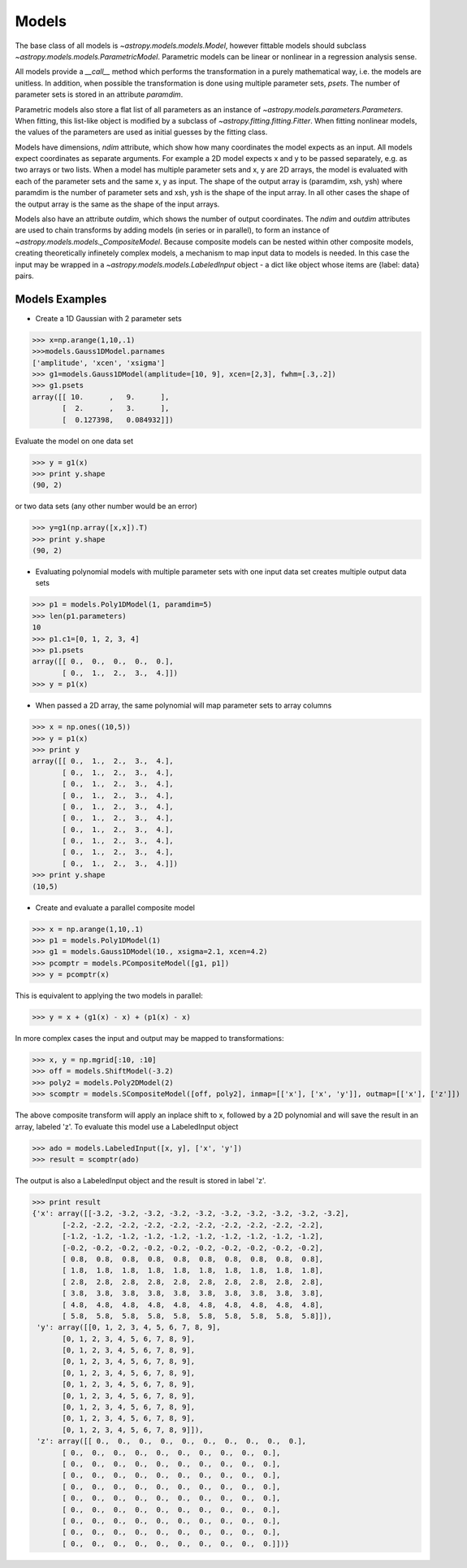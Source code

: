 .. _models:

******
Models
******

The base class of all models is `~astropy.models.models.Model`, however fittable
models should subclass `~astropy.models.models.ParametricModel`. Parametric 
models can be linear or nonlinear in a regression analysis sense.

All models provide a `__call__` method which performs the transformation in a 
purely mathematical way, i.e. the models are unitless. In addition, when possible the 
transformation is done using multiple parameter sets, `psets`.
The number of parameter sets is stored in an attribute `paramdim`. 

Parametric models also store a flat list of all parameters as an instance of 
`~astropy.models.parameters.Parameters`. When fitting, this list-like object is
modified by a subclass of `~astropy.fitting.fitting.Fitter`. When fitting nonlinear models,
the values of the parameters are used as initial guesses by the fitting class.

Models have dimensions, `ndim` attribute, which show how many coordinates the 
model expects as an input. All models expect coordinates as separate arguments.
For example a 2D model expects x and y to be passed separately, 
e.g. as two arrays or two lists. When a model has multiple parameter sets and x, y are 
2D arrays, the model is evaluated with each of the parameter sets and the same x, y as 
input. The shape of the  output array is (paramdim, xsh, ysh) where paramdim is the number 
of parameter sets and xsh, ysh is the shape of the input array.
In all other cases the shape of the output array is the same as the shape of the 
input arrays. 

Models also have an attribute  `outdim`, which shows the number of output 
coordinates. The `ndim` and `outdim` attributes are used to chain transforms by
adding models (in series or in  parallel), to form an 
instance of `~astropy.models.models._CompositeModel`.  Because composite models can 
be nested within other composite models, creating 
theoretically infinetely complex models, a mechanism to map input data to models 
is needed. In this case the input may be wrapped in a
`~astropy.models.models.LabeledInput` object - a dict like object whose items are {label: data} pairs.

Models Examples
---------------

- Create a 1D Gaussian with 2 parameter sets

>>> x=np.arange(1,10,.1)
>>>models.Gauss1DModel.parnames
['amplitude', 'xcen', 'xsigma']
>>> g1=models.Gauss1DModel(amplitude=[10, 9], xcen=[2,3], fwhm=[.3,.2])
>>> g1.psets
array([[ 10.      ,   9.      ],
       [  2.      ,   3.      ],
       [  0.127398,   0.084932]])

Evaluate the model on one data set

>>> y = g1(x)
>>> print y.shape
(90, 2)

or two data sets (any other number would be an error)

>>> y=g1(np.array([x,x]).T)
>>> print y.shape
(90, 2)

.. figure:: images/gauss1D_eval_psets.png
   :scale: 25 %

- Evaluating polynomial models with multiple parameter sets with one input data set creates multiple output data sets

>>> p1 = models.Poly1DModel(1, paramdim=5)
>>> len(p1.parameters)
10
>>> p1.c1=[0, 1, 2, 3, 4]
>>> p1.psets
array([[ 0.,  0.,  0.,  0.,  0.],
       [ 0.,  1.,  2.,  3.,  4.]])
>>> y = p1(x)

.. image:: images/p1d_5psets.png
   :scale: 25 %

- When passed a 2D array, the same polynomial will map parameter sets to array columns

>>> x = np.ones((10,5))
>>> y = p1(x)
>>> print y
array([[ 0.,  1.,  2.,  3.,  4.],
       [ 0.,  1.,  2.,  3.,  4.],
       [ 0.,  1.,  2.,  3.,  4.],
       [ 0.,  1.,  2.,  3.,  4.],
       [ 0.,  1.,  2.,  3.,  4.],
       [ 0.,  1.,  2.,  3.,  4.],
       [ 0.,  1.,  2.,  3.,  4.],
       [ 0.,  1.,  2.,  3.,  4.],
       [ 0.,  1.,  2.,  3.,  4.],
       [ 0.,  1.,  2.,  3.,  4.]])
>>> print y.shape
(10,5)

- Create and evaluate a parallel composite model

>>> x = np.arange(1,10,.1)
>>> p1 = models.Poly1DModel(1)
>>> g1 = models.Gauss1DModel(10., xsigma=2.1, xcen=4.2)
>>> pcomptr = models.PCompositeModel([g1, p1])
>>> y = pcomptr(x)

This is equivalent to applying the two models in parallel:

>>> y = x + (g1(x) - x) + (p1(x) - x)

In more complex cases the input and output may be mapped to transformations:

>>> x, y = np.mgrid[:10, :10]
>>> off = models.ShiftModel(-3.2)
>>> poly2 = models.Poly2DModel(2)
>>> scomptr = models.SCompositeModel([off, poly2], inmap=[['x'], ['x', 'y']], outmap=[['x'], ['z']])

The above composite transform will apply an inplace shift to x, followed by a 2D 
polynomial and will save the result in an array, labeled 'z'.
To evaluate this model use a LabeledInput object

>>> ado = models.LabeledInput([x, y], ['x', 'y'])
>>> result = scomptr(ado)

The output is also a LabeledInput object and the result is stored in label 'z'.

>>> print result
{'x': array([[-3.2, -3.2, -3.2, -3.2, -3.2, -3.2, -3.2, -3.2, -3.2, -3.2],
       [-2.2, -2.2, -2.2, -2.2, -2.2, -2.2, -2.2, -2.2, -2.2, -2.2],
       [-1.2, -1.2, -1.2, -1.2, -1.2, -1.2, -1.2, -1.2, -1.2, -1.2],
       [-0.2, -0.2, -0.2, -0.2, -0.2, -0.2, -0.2, -0.2, -0.2, -0.2],
       [ 0.8,  0.8,  0.8,  0.8,  0.8,  0.8,  0.8,  0.8,  0.8,  0.8],
       [ 1.8,  1.8,  1.8,  1.8,  1.8,  1.8,  1.8,  1.8,  1.8,  1.8],
       [ 2.8,  2.8,  2.8,  2.8,  2.8,  2.8,  2.8,  2.8,  2.8,  2.8],
       [ 3.8,  3.8,  3.8,  3.8,  3.8,  3.8,  3.8,  3.8,  3.8,  3.8],
       [ 4.8,  4.8,  4.8,  4.8,  4.8,  4.8,  4.8,  4.8,  4.8,  4.8],
       [ 5.8,  5.8,  5.8,  5.8,  5.8,  5.8,  5.8,  5.8,  5.8,  5.8]]),
 'y': array([[0, 1, 2, 3, 4, 5, 6, 7, 8, 9],
       [0, 1, 2, 3, 4, 5, 6, 7, 8, 9],
       [0, 1, 2, 3, 4, 5, 6, 7, 8, 9],
       [0, 1, 2, 3, 4, 5, 6, 7, 8, 9],
       [0, 1, 2, 3, 4, 5, 6, 7, 8, 9],
       [0, 1, 2, 3, 4, 5, 6, 7, 8, 9],
       [0, 1, 2, 3, 4, 5, 6, 7, 8, 9],
       [0, 1, 2, 3, 4, 5, 6, 7, 8, 9],
       [0, 1, 2, 3, 4, 5, 6, 7, 8, 9],
       [0, 1, 2, 3, 4, 5, 6, 7, 8, 9]]),
 'z': array([[ 0.,  0.,  0.,  0.,  0.,  0.,  0.,  0.,  0.,  0.],
       [ 0.,  0.,  0.,  0.,  0.,  0.,  0.,  0.,  0.,  0.],
       [ 0.,  0.,  0.,  0.,  0.,  0.,  0.,  0.,  0.,  0.],
       [ 0.,  0.,  0.,  0.,  0.,  0.,  0.,  0.,  0.,  0.],
       [ 0.,  0.,  0.,  0.,  0.,  0.,  0.,  0.,  0.,  0.],
       [ 0.,  0.,  0.,  0.,  0.,  0.,  0.,  0.,  0.,  0.],
       [ 0.,  0.,  0.,  0.,  0.,  0.,  0.,  0.,  0.,  0.],
       [ 0.,  0.,  0.,  0.,  0.,  0.,  0.,  0.,  0.,  0.],
       [ 0.,  0.,  0.,  0.,  0.,  0.,  0.,  0.,  0.,  0.],
       [ 0.,  0.,  0.,  0.,  0.,  0.,  0.,  0.,  0.,  0.]])}


